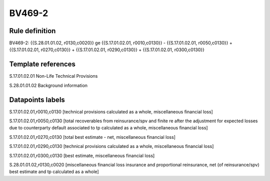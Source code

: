 =======
BV469-2
=======

Rule definition
---------------

BV469-2: {{S.28.01.01.02, r0130,c0020}} ge {{S.17.01.02.01, r0010,c0130}} - {{S.17.01.02.01, r0050,c0130}} + {{S.17.01.02.01, r0270,c0130}} + {{S.17.01.02.01, r0290,c0130}} + {{S.17.01.02.01, r0300,c0130}}


Template references
-------------------

S.17.01.02.01 Non-Life Technical Provisions

S.28.01.01.02 Background information


Datapoints labels
-----------------

S.17.01.02.01,r0010,c0130 [technical provisions calculated as a whole, miscellaneous financial loss]

S.17.01.02.01,r0050,c0130 [total recoverables from reinsurance/spv and finite re after the adjustment for expected losses due to counterparty default associated to tp calculated as a whole, miscellaneous financial loss]

S.17.01.02.01,r0270,c0130 [total best estimate - net, miscellaneous financial loss]

S.17.01.02.01,r0290,c0130 [technical provisions calculated as a whole, miscellaneous financial loss]

S.17.01.02.01,r0300,c0130 [best estimate, miscellaneous financial loss]

S.28.01.01.02,r0130,c0020 [miscellaneous financial loss insurance and proportional reinsurance, net (of reinsurance/spv) best estimate and tp calculated as a whole]



